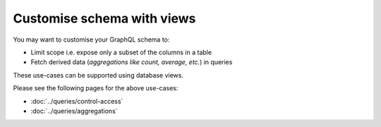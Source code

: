 Customise schema with views
===========================

You may want to customise your GraphQL schema to:

- Limit scope i.e. expose only a subset of the columns in a table
- Fetch derived data (*aggregations like count, average, etc.*) in queries

These use-cases can be supported using database views.

Please see the following pages for the above use-cases:

- :doc:`../queries/control-access`

- :doc:`../queries/aggregations`


